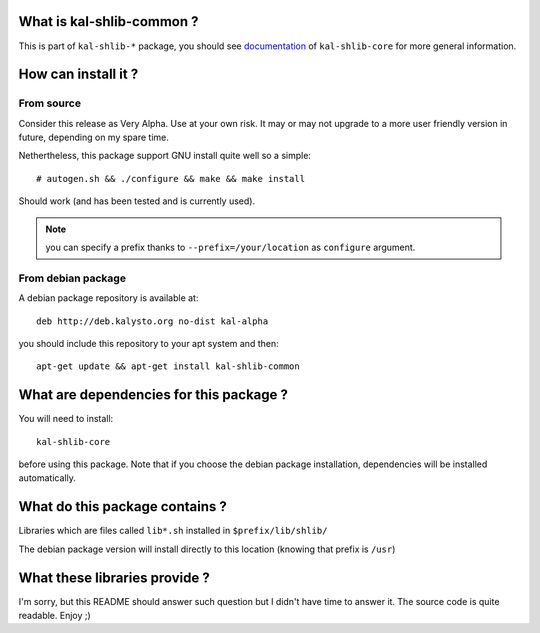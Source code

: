 What is kal-shlib-common ?
--------------------------

This is part of ``kal-shlib-*`` package, you should see `documentation`_ of
``kal-shlib-core`` for more general information.

.. _documentation: https://github.com/vaab/kal-shlib-core/blob/master/README.rst

How can install it ?
--------------------

From source
'''''''''''

Consider this release as Very Alpha. Use at your own risk. It may or may not
upgrade to a more user friendly version in future, depending on my spare time.

Nethertheless, this package support GNU install quite well so a simple::

  # autogen.sh && ./configure && make && make install

Should work (and has been tested and is currently used).

.. note:: you can specify a prefix thanks to ``--prefix=/your/location`` as
  ``configure`` argument.

From debian package
'''''''''''''''''''

A debian package repository is available at::

  deb http://deb.kalysto.org no-dist kal-alpha

you should include this repository to your apt system and then::

  apt-get update && apt-get install kal-shlib-common

What are dependencies for this package ?
----------------------------------------

You will need to install::

  kal-shlib-core

before using this package. Note that if you choose the debian package
installation, dependencies will be installed automatically.

What do this package contains ?
-------------------------------

Libraries which are files called ``lib*.sh`` installed in
``$prefix/lib/shlib/``

The debian package version will install directly to this location (knowing that
prefix is ``/usr``)

What these libraries provide ?
------------------------------

I'm sorry, but this README should answer such question but I didn't have time
to answer it. The source code is quite readable. Enjoy ;)
